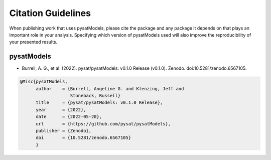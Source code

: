 .. _citing:

Citation Guidelines
===================

When publishing work that uses pysatModels, please cite the package and any
package it depends on that plays an important role in your analysis.
Specifying which version of pysatModels used will also improve the
reproducibility of your presented results.

pysatModels
-----------

* Burrell, A. G., et al. (2022). pysat/pysatModels: v0.1.0 Release (v0.1.0).
  Zenodo. doi:10.5281/zenodo.6567105. 

.. code-block:: latex
   
    @Misc{pysatModels,
          author    = {Burrell, Angeline G. and Klenzing, Jeff and
                       Stoneback, Russell}
	  title     = {pysat/pysatModels: v0.1.0 Release},
  	  year      = {2022},
	  date      = {2022-05-20},
	  url       = {https://github.com/pysat/pysatModels},
	  publisher = {Zenodo},
	  doi       = {10.5281/zenodo.6567105}
	  }
